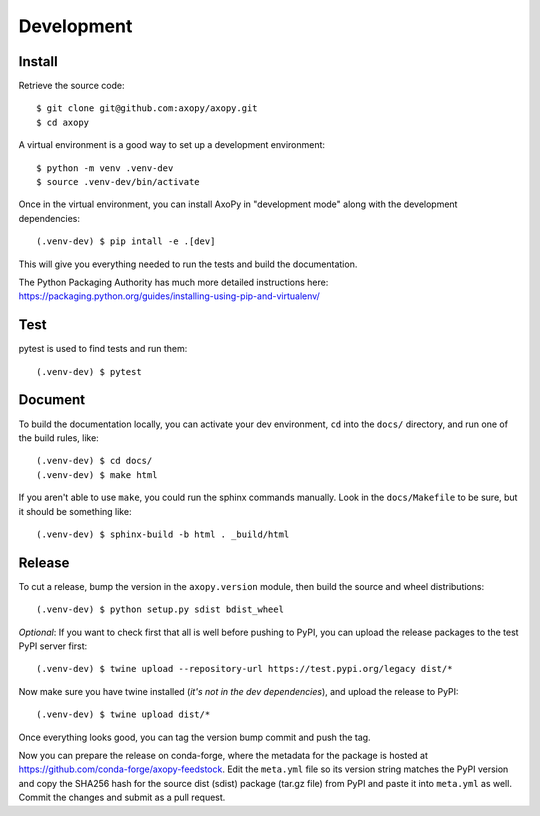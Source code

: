 .. _development:

===========
Development
===========


Install
=======

Retrieve the source code::

    $ git clone git@github.com:axopy/axopy.git
    $ cd axopy

A virtual environment is a good way to set up a development environment::

    $ python -m venv .venv-dev
    $ source .venv-dev/bin/activate

Once in the virtual environment, you can install AxoPy in "development mode"
along with the development dependencies::

    (.venv-dev) $ pip intall -e .[dev]

This will give you everything needed to run the tests and build the
documentation.

The Python Packaging Authority has much more detailed instructions here:
https://packaging.python.org/guides/installing-using-pip-and-virtualenv/


Test
====

pytest is used to find tests and run them::

    (.venv-dev) $ pytest


Document
========

To build the documentation locally, you can activate your dev environment,
``cd`` into the ``docs/`` directory, and run one of the build rules, like::

    (.venv-dev) $ cd docs/
    (.venv-dev) $ make html

If you aren't able to use ``make``, you could run the sphinx commands manually.
Look in the ``docs/Makefile`` to be sure, but it should be something like::

    (.venv-dev) $ sphinx-build -b html . _build/html


Release
=======

To cut a release, bump the version in the ``axopy.version`` module, then build
the source and wheel distributions::

    (.venv-dev) $ python setup.py sdist bdist_wheel

*Optional*: If you want to check first that all is well before pushing to PyPI,
you can upload the release packages to the test PyPI server first::

    (.venv-dev) $ twine upload --repository-url https://test.pypi.org/legacy dist/*

Now make sure you have twine installed (*it's not in the dev dependencies*),
and upload the release to PyPI::

    (.venv-dev) $ twine upload dist/*

Once everything looks good, you can tag the version bump commit and push the
tag.

Now you can prepare the release on conda-forge, where the metadata for the
package is hosted at https://github.com/conda-forge/axopy-feedstock. Edit the
``meta.yml`` file so its version string matches the PyPI version and copy the
SHA256 hash for the source dist (sdist) package (tar.gz file) from PyPI and
paste it into ``meta.yml`` as well. Commit the changes and submit as a pull
request.
